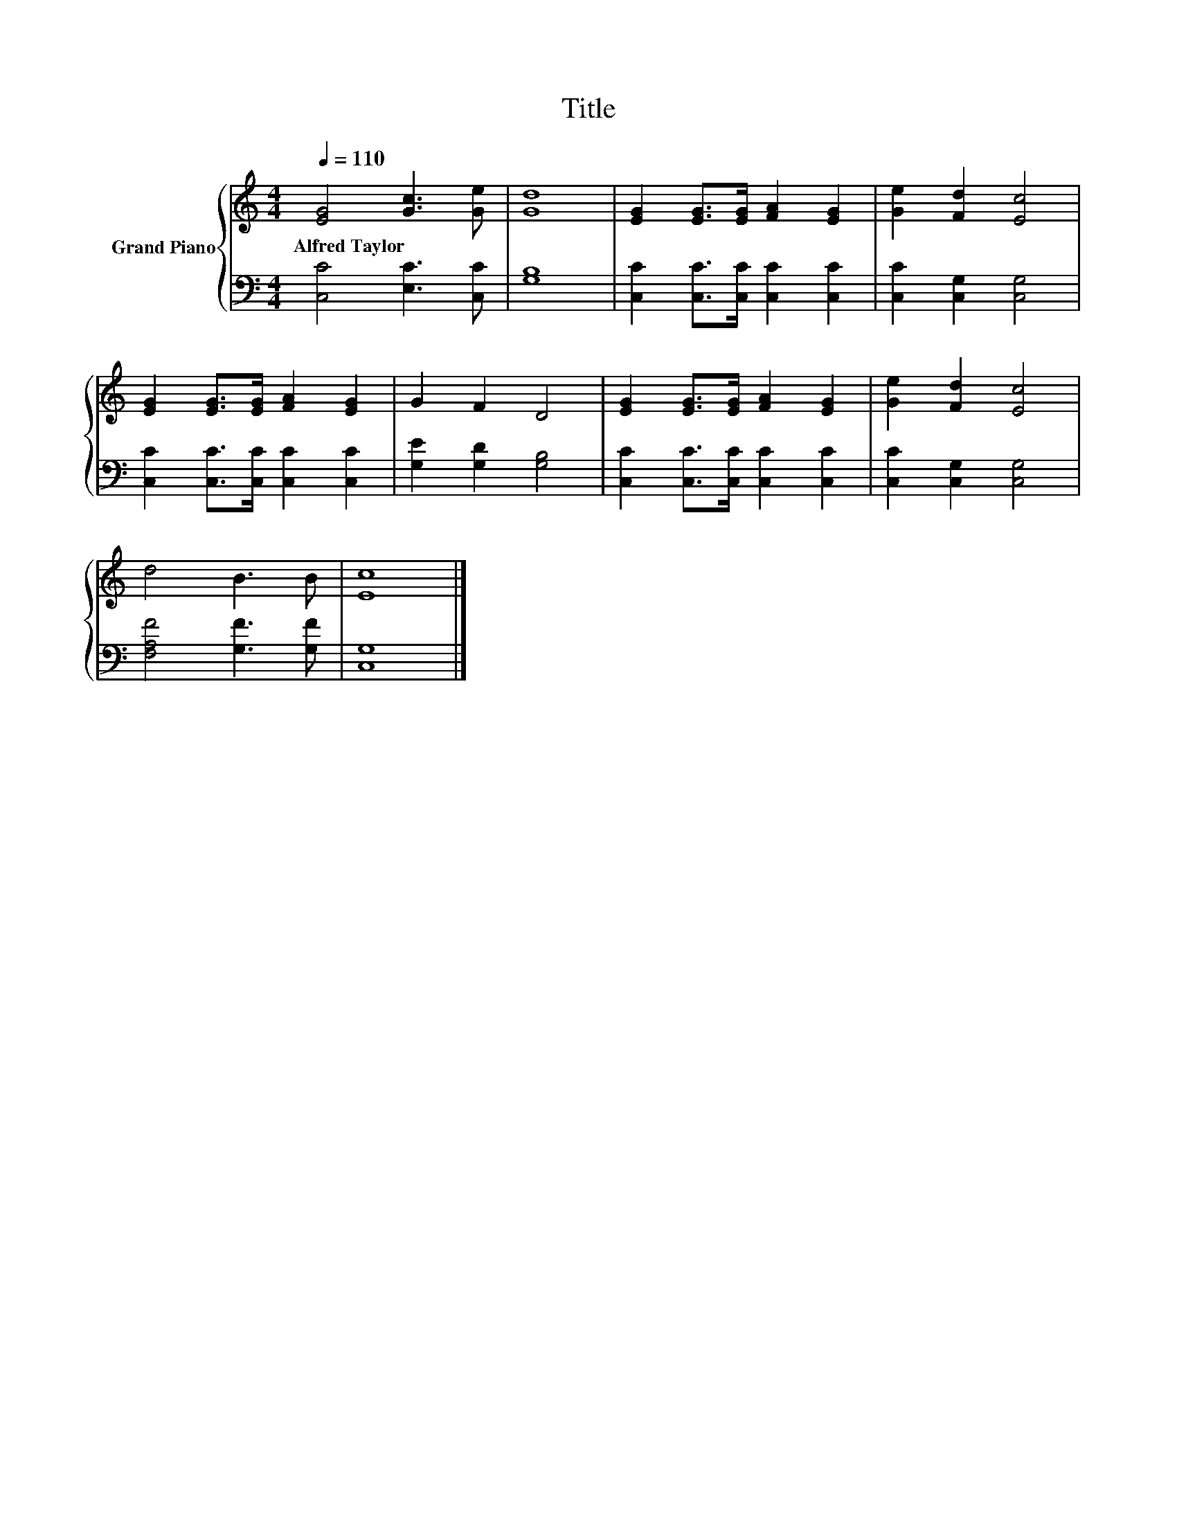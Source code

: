 X:1
T:Title
%%score { 1 | 2 }
L:1/8
Q:1/4=110
M:4/4
K:C
V:1 treble nm="Grand Piano"
V:2 bass 
V:1
 [EG]4 [Gc]3 [Ge] | [Gd]8 | [EG]2 [EG]>[EG] [FA]2 [EG]2 | [Ge]2 [Fd]2 [Ec]4 | %4
w: Alfred~Taylor * *||||
 [EG]2 [EG]>[EG] [FA]2 [EG]2 | G2 F2 D4 | [EG]2 [EG]>[EG] [FA]2 [EG]2 | [Ge]2 [Fd]2 [Ec]4 | %8
w: ||||
 d4 B3 B | [Ec]8 |] %10
w: ||
V:2
 [C,C]4 [E,C]3 [C,C] | [G,B,]8 | [C,C]2 [C,C]>[C,C] [C,C]2 [C,C]2 | [C,C]2 [C,G,]2 [C,G,]4 | %4
 [C,C]2 [C,C]>[C,C] [C,C]2 [C,C]2 | [G,E]2 [G,D]2 [G,B,]4 | [C,C]2 [C,C]>[C,C] [C,C]2 [C,C]2 | %7
 [C,C]2 [C,G,]2 [C,G,]4 | [F,A,F]4 [G,F]3 [G,F] | [C,G,]8 |] %10


